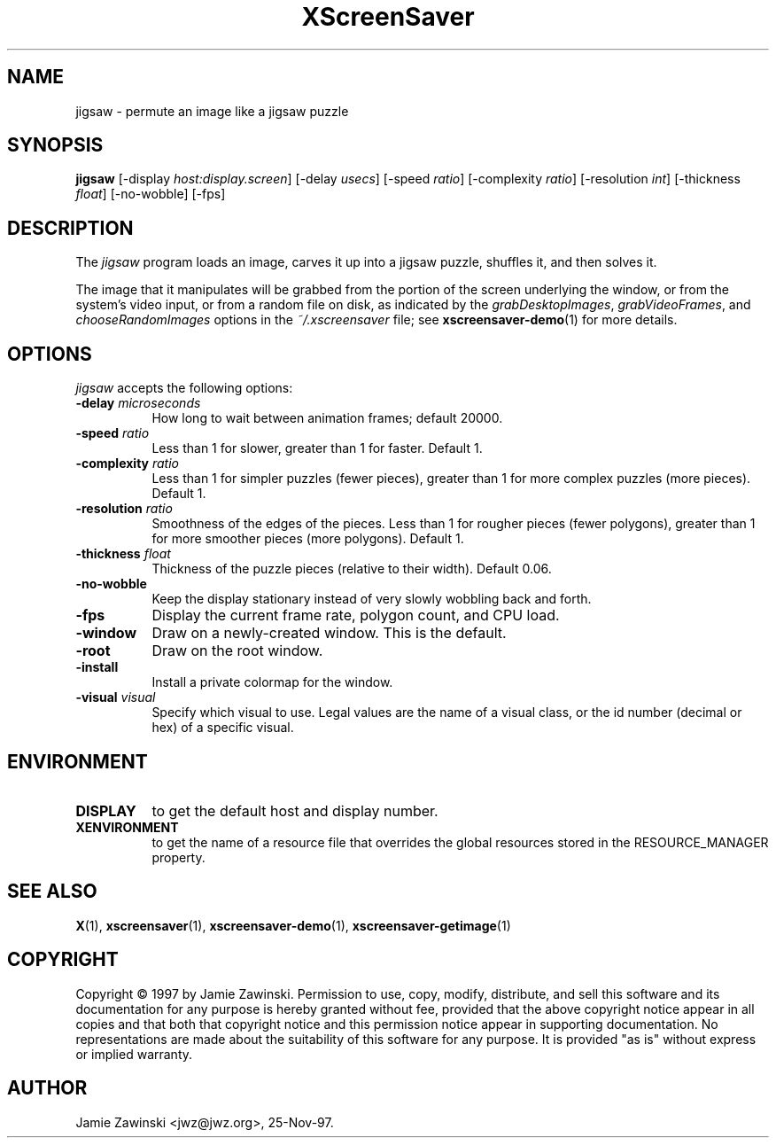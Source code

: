 .TH XScreenSaver 1 "25-Aug-2008" "X Version 11"
.SH NAME
jigsaw - permute an image like a jigsaw puzzle
.SH SYNOPSIS
.B jigsaw
[\-display \fIhost:display.screen\fP]
[\-delay \fIusecs\fP]
[\-speed \fIratio\fP]
[\-complexity \fIratio\fP]
[\-resolution \fIint\fP]
[\-thickness \fIfloat\fP]
[\-no\-wobble]
[\-fps]
.SH DESCRIPTION
The \fIjigsaw\fP program loads an image, carves it up into
a jigsaw puzzle, shuffles it, and then solves it.

The image that it manipulates will be grabbed from the portion of
the screen underlying the window, or from the system's video input,
or from a random file on disk, as indicated by
the \fIgrabDesktopImages\fP, \fIgrabVideoFrames\fP,
and \fIchooseRandomImages\fP options in the \fI~/.xscreensaver\fP
file; see
.BR xscreensaver-demo (1)
for more details.
.SH OPTIONS
.I jigsaw
accepts the following options:
.TP 8
.B \-delay \fImicroseconds\fP
How long to wait between animation frames; default 20000.
.TP 8
.B \-speed \fIratio\fP
Less than 1 for slower, greater than 1 for faster.  Default 1.
.TP 8
.B \-complexity \fIratio\fP
Less than 1 for simpler puzzles (fewer pieces), greater than 1 for
more complex puzzles (more pieces).  Default 1.
.TP 8
.B \-resolution \fIratio\fP
Smoothness of the edges of the pieces.  Less than 1 for rougher pieces
(fewer polygons), greater than 1 for more smoother pieces (more polygons).
Default 1.
.TP 8
.B \-thickness \fIfloat\fP
Thickness of the puzzle pieces (relative to their width).
Default 0.06.
.TP 8
.B \-no\-wobble
Keep the display stationary instead of very slowly wobbling back and forth.
.TP 8
.B \-fps
Display the current frame rate, polygon count, and CPU load.
.TP 8
.B \-window
Draw on a newly-created window.  This is the default.
.TP 8
.B \-root
Draw on the root window.
.TP 8
.B \-install
Install a private colormap for the window.
.TP 8
.B \-visual \fIvisual\fP
Specify which visual to use.  Legal values are the name of a visual class,
or the id number (decimal or hex) of a specific visual.
.SH ENVIRONMENT
.PP
.TP 8
.B DISPLAY
to get the default host and display number.
.TP 8
.B XENVIRONMENT
to get the name of a resource file that overrides the global resources
stored in the RESOURCE_MANAGER property.
.SH SEE ALSO
.BR X (1),
.BR xscreensaver (1),
.BR xscreensaver\-demo (1),
.BR xscreensaver\-getimage (1)
.SH COPYRIGHT
Copyright \(co 1997 by Jamie Zawinski.  Permission to use, copy, modify, 
distribute, and sell this software and its documentation for any purpose is 
hereby granted without fee, provided that the above copyright notice appear 
in all copies and that both that copyright notice and this permission notice
appear in supporting documentation.  No representations are made about the 
suitability of this software for any purpose.  It is provided "as is" without
express or implied warranty.
.SH AUTHOR
Jamie Zawinski <jwz@jwz.org>, 25-Nov-97.
